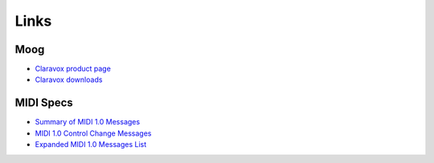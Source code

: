 =======
 Links
=======

Moog 
====
* `Claravox product page <https://www.moogmusic.com/products/claravox-centennial>`_
* `Claravox downloads <https://www.moogmusic.com/downloads?type=213>`_

MIDI Specs
==========
* `Summary of MIDI 1.0 Messages <https://www.midi.org/specifications-old/item/table-1-summary-of-midi-message>`_
* `MIDI 1.0 Control Change Messages <https://www.midi.org/specifications-old/item/table-3-control-change-messages-data-bytes-2>`_
* `Expanded MIDI 1.0 Messages List <https://www.midi.org/specifications-old/item/table-2-expanded-messages-list-status-bytes>`_
